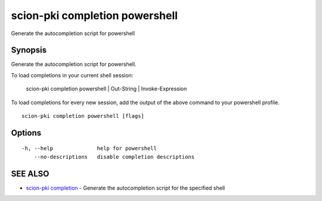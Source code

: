 .. _scion-pki_completion_powershell:

scion-pki completion powershell
-------------------------------

Generate the autocompletion script for powershell

Synopsis
~~~~~~~~


Generate the autocompletion script for powershell.

To load completions in your current shell session:

	scion-pki completion powershell | Out-String | Invoke-Expression

To load completions for every new session, add the output of the above command
to your powershell profile.


::

  scion-pki completion powershell [flags]

Options
~~~~~~~

::

  -h, --help              help for powershell
      --no-descriptions   disable completion descriptions

SEE ALSO
~~~~~~~~

* `scion-pki completion <scion-pki_completion.html>`_ 	 - Generate the autocompletion script for the specified shell

